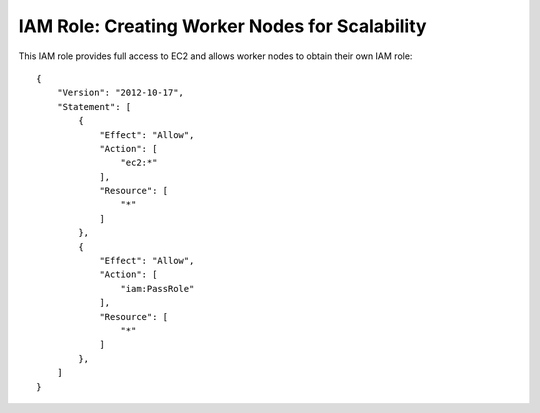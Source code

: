 ***********************************************
IAM Role: Creating Worker Nodes for Scalability
***********************************************

This IAM role provides full access to EC2 and allows worker nodes to obtain their own IAM role::

    {
        "Version": "2012-10-17",
        "Statement": [
            {
                "Effect": "Allow",
                "Action": [
                    "ec2:*"
                ],
                "Resource": [
                    "*"
                ]
            },
            {
                "Effect": "Allow",
                "Action": [
                    "iam:PassRole"
                ],
                "Resource": [
                    "*"
                ]
            },
        ]
    }

